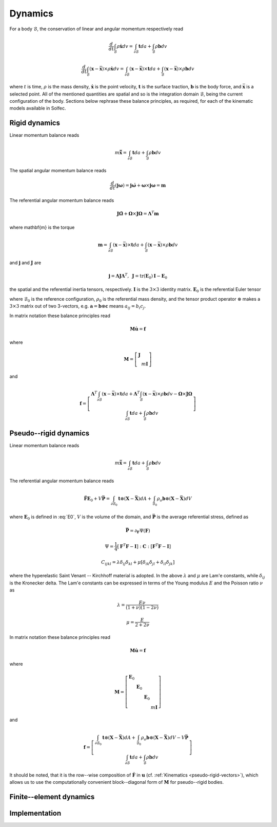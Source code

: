 .. _solfec-theory-dynamics:

Dynamics
========

For a body :math:`\mathcal{B}`, the conservation of linear and angular momentum respectively read

.. math::

  \frac{d}{dt}\int_{\mathcal{B}}\rho\dot{\mathbf{x}}dv=\int_{\partial\mathcal{B}}\mathbf{t}da+\int_{\mathcal{B}}\rho\mathbf{b}dv

.. math::

  \frac{d}{dt}\int_{\mathcal{B}}\left(\mathbf{x}-\bar{\mathbf{x}}\right)\times\rho\dot{\mathbf{x}}dv=
  \int_{\partial\mathcal{B}}\left(\mathbf{x}-\bar{\mathbf{x}}\right)\times\mathbf{t}da+
  \int_{\mathcal{B}}\left(\mathbf{x}-\bar{\mathbf{x}}\right)\times\rho\mathbf{b}dv

where :math:`t` is time, :math:`\rho` is the mass density, :math:`\dot{\mathbf{x}}` is the point velocity,
:math:`\mathbf{t}` is the surface traction, :math:`\mathbf{b}` is the body force, and :math:`\bar{\mathbf{x}}`
is a selected point. All of the mentioned quantities are spatial and so is the integration domain
:math:`\mathcal{B}`, being the current configuration of the body. Sections below rephrase these balance
principles, as required, for each of the kinematic models available in Solfec.

Rigid dynamics
--------------

Linear momentum balance reads

.. math::

  m\ddot{\bar{\mathbf{x}}}=\int_{\partial\mathcal{B}}\mathbf{t}da+\int_{\mathcal{B}}\rho\mathbf{b}dv
  
The spatial angular momentum balance reads

.. math::

  \frac{d}{dt}\left(\mathbf{j}\mathbf{\omega}\right)=\mathbf{j}\dot{\mathbf{\omega}}+\mathbf{\omega}\times\mathbf{j}\mathbf{\omega}=\mathbf{m}
  
The referential angular momentum balance reads

.. math::

  \mathbf{J}\dot{\mathbf{\Omega}}+\mathbf{\Omega}\times\mathbf{J}\mathbf{\Omega}=\mathbf{\Lambda}^{T}\mathbf{m}
  
where \mathbf{m} is the torque

.. math::

  \mathbf{m}=\int_{\partial\mathcal{B}}\left(\mathbf{x}-\bar{\mathbf{x}}\right)\times\mathbf{t}da+\int_{\mathcal{B}}\left(\mathbf{x}-\bar{\mathbf{x}}\right)\times\rho\mathbf{b}dv
  
and :math:`\mathbf{j}` and :math:`\mathbf{J}` are

.. math::

  \mathbf{j}=\mathbf{\Lambda}\mathbf{J}\mathbf{\Lambda}^{T},\,\,\,\mathbf{J}=\mbox{tr}\left(\mathbf{E}_{0}\right)\mathbf{I}-\mathbf{E}_{0}
  
the spatial and the referential inertia tensors, respectively. :math:`\mathbf{I}` is the :math:`3\times3` identity matrix. :math:`\mathbf{E}_{0}` is the referential Euler tensor

.. math::
  :label: E0

  \mathbf{E}_{0}=\int_{\mathcal{B}_{0}}\left(\mathbf{X}-\bar{\mathbf{X}}\right)\otimes\left(\mathbf{X}-\bar{\mathbf{X}}\right)\rho_{0}dV
  
where :math:`\mathcal{B}_{0}` is the reference configuration, :math:`\rho_{0}` is the referential mass density,
and the tensor product operator :math:`\otimes` makes a :math:`3\times3` matrix out of two 3-vectors, e.g.
:math:`\mathbf{a}=\mathbf{b}\otimes\mathbf{c}` means :math:`a_{ij}=b_{i}c_{j}`.

In matrix notation these balance principles read

.. math::

  \mathbf{M}\dot{\mathbf{u}}=\mathbf{f}
  
where

.. math::

  \mathbf{M}=\left[\begin{array}{cc}
  \mathbf{J}\\
   & m\mathbf{I}
   \end{array}\right]
   
and

.. math::

  \mathbf{f}=\left[\begin{array}{c}
  \mathbf{\Lambda}^{T}\int_{\partial\mathcal{B}}\left(\mathbf{x}-\bar{\mathbf{x}}\right)\times\mathbf{t}da+
  \mathbf{\Lambda}^{T}\int_{\mathcal{B}}\left(\mathbf{x}-\bar{\mathbf{x}}\right)\times\rho\mathbf{b}dv-\mathbf{\Omega}\times\mathbf{J}\mathbf{\Omega}\\
  \int_{\partial\mathcal{B}}\mathbf{t}da+\int_{\mathcal{B}}\rho\mathbf{b}dv
  \end{array}\right]

Pseudo--rigid dynamics
----------------------

Linear momentum balance reads

.. math::

  m\ddot{\bar{\mathbf{x}}}=\int_{\partial\mathcal{B}}\mathbf{t}da+\int_{\mathcal{B}}\rho\mathbf{b}dv
  
The referential angular momentum balance reads

.. math::

  \ddot{\mathbf{F}}\mathbf{E}_{0}+V\bar{\mathbf{P}}=\int_{\partial\mathcal{B}_{0}}\mathbf{t}\otimes
  \left(\mathbf{X}-\bar{\mathbf{X}}\right)dA+\int_{\mathcal{B}_{0}}\rho_{o}\mathbf{b}\otimes\left(
  \mathbf{X}-\bar{\mathbf{X}}\right)dV
  
where :math:`\mathbf{E}_{0}` is defined in :eq:`E0`, :math:`V` is the volume of the domain, and :math:`\bar{\mathbf{P}}` is the average referential stress, defined as

.. math::

  \bar{\mathbf{P}}=\partial_{\mathbf{F}}\Psi\left(\mathbf{F}\right)

.. math::

  \Psi=\frac{1}{4}\left[\mathbf{F}^{T}\mathbf{F}-\mathbf{I}\right]:\mathbf{C}:\left[\mathbf{F}^{T}\mathbf{F}-\mathbf{I}\right]

.. math::

  C_{ijkl}=\lambda\delta_{ij}\delta_{kl}+\mu\left[\delta_{ik}\delta_{jl}+\delta_{il}\delta_{jk}\right]
  
where the hyperelastic Saint Venant -- Kirchhoff material is adopted. In the above :math:`\lambda` and :math:`\mu` are Lam\'e constants, while :math:`\delta_{ij}` is the Kronecker delta.
The Lam\'e constants can be expressed in terms of the Young modulus :math:`E` and the Poisson ratio :math:`\nu` as

.. math::

  \lambda=\frac{E\nu}{\left(1+\nu\right)\left(1-2\nu\right)}

.. math::

  \mu=\frac{E}{2+2\nu}
  
In matrix notation these balance principles read

.. math::

  \mathbf{M}\dot{\mathbf{u}}=\mathbf{f}
  
where

.. math::

  \mathbf{M}=\left[\begin{array}{cccc}
  \mathbf{E}_{0}\\
  & \mathbf{E}_{0}\\
  &  & \mathbf{E}_{0}\\
  &  &  & m\mathbf{I}
  \end{array}\right]

and

.. math::

  \mathbf{f}=\left[\begin{array}{c}
  \int_{\partial\mathcal{B}_{0}}\mathbf{t}\otimes\left(\mathbf{X}-\bar{\mathbf{X}}\right)dA+\int_{\mathcal{B}_{0}}\rho_{o}\mathbf{b}\otimes\left(\mathbf{X}-\bar{\mathbf{X}}\right)dV-V\bar{\mathbf{P}}\\
  \int_{\partial\mathcal{B}}\mathbf{t}da+\int_{\mathcal{B}}\rho\mathbf{b}dv
  \end{array}\right]
   
It should be noted, that it is the row--wise composition of :math:`\dot{\mathbf{F}}` in :math:`\mathbf{u}` (cf. :ref:`Kinematics <pseudo-rigid-vectors>`),
which allows us to use the computationally convenient block--diagonal form of :math:`\mathbf{M}` for pseudo--rigid bodies.

Finite--element dynamics
------------------------

Implementation
--------------
